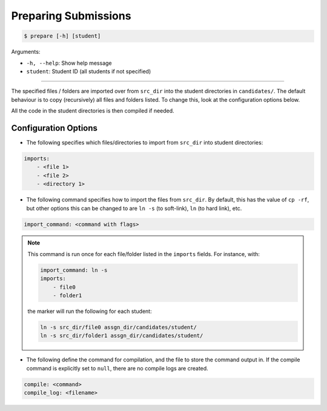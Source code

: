 Preparing Submissions
=====================

.. code-block:: bash

    $ prepare [-h] [student]

Arguments:

- ``-h, --help``: Show help message
- ``student``: Student ID (all students if not specified)

------------

The specified files / folders are imported over from ``src_dir`` into the 
student directories in ``candidates/``. The default behaviour is to copy 
(recursively) all files and folders listed. To change this, look at the 
configuration options below.

All the code in the student directories is then compiled if needed.


Configuration Options
---------------------


- The following specifies which files/directories to import from ``src_dir`` into student directories:

.. code-block:: yaml

    imports:
        - <file 1>
        - <file 2>
        - <directory 1>

- The following command specifies how to import the files from ``src_dir``. By default, this has the value of ``cp -rf``, but other options this can be changed to are ``ln -s`` (to soft-link), ``ln`` (to hard link), etc.

.. code-block:: yaml

    import_command: <command with flags>


.. admonition:: Note

    This command is run once for each file/folder listed in the ``imports`` fields. For instance, with:

    .. code-block:: yaml

        import_command: ln -s
        imports:
            - file0
            - folder1
    
    the marker will run the following for each student:
    
    .. code-block:: bash
        
        ln -s src_dir/file0 assgn_dir/candidates/student/
        ln -s src_dir/folder1 assgn_dir/candidates/student/


- The following define the command for compilation, and the file to store the command output in. If the compile command is explicitly set to ``null``, there are no compile logs are created.

.. code-block:: yaml

    compile: <command>
    compile_log: <filename>
